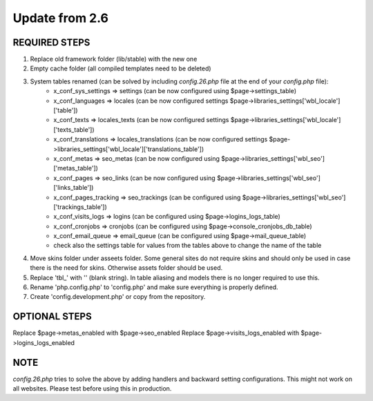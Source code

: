 Update from 2.6
===============

REQUIRED STEPS
--------------

1. Replace old framework folder (lib/stable) with the new one
2. Empty cache folder (all compiled templates need to be deleted)
3. System tables renamed (can be solved by including `config.26.php` file at the end of your `config.php` file):
	- x_conf_sys_settings => settings (can be now configured using $page->settings_table)
	- x_conf_languages => locales (can be now configured settings $page->libraries_settings['wbl_locale']['table'])
	- x_conf_texts => locales_texts (can be now configured settings $page->libraries_settings['wbl_locale']['texts_table'])
	- x_conf_translations => locales_translations (can be now configured settings $page->libraries_settings['wbl_locale']['translations_table'])
	- x_conf_metas => seo_metas (can be now configured using $page->libraries_settings['wbl_seo']['metas_table'])
	- x_conf_pages => seo_links (can be now configured using $page->libraries_settings['wbl_seo']['links_table'])
	- x_conf_pages_tracking => seo_trackings (can be configured using $page->libraries_settings['wbl_seo']['trackings_table'])
	- x_conf_visits_logs => logins (can be configured using $page->logins_logs_table)
	- x_conf_cronjobs => cronjobs (can be configured using $page->console_cronjobs_db_table)
	- x_conf_email_queue => email_queue (can be configured using $page->mail_queue_table)
	- check also the settings table for values from the tables above to change the name of the table
4. Move skins folder under asseets folder. Some general sites do not require skins and should only be used in case there is the need for skins. Otherwise assets folder should be used.
5. Replace 'tbl_' with '' (blank string). In table aliasing and models there is no longer required to use this.
6. Rename 'php.config.php' to 'config.php' and make sure everything is properly defined.
7. Create 'config.development.php' or copy from the repository.
	
OPTIONAL STEPS
--------------

Replace $page->metas_enabled with $page->seo_enabled
Replace $page->visits_logs_enabled with $page->logins_logs_enabled

NOTE
----

`config.26.php` tries to solve the above by adding handlers and backward setting configurations. 
This might not work on all websites. Please test before using this in production.